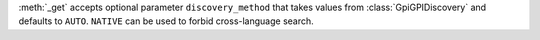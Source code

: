 :meth:`_get` accepts optional parameter ``discovery_method`` that takes values from :class:`GpiGPIDiscovery` and defaults to ``AUTO``. ``NATIVE`` can be used to forbid cross-language search.